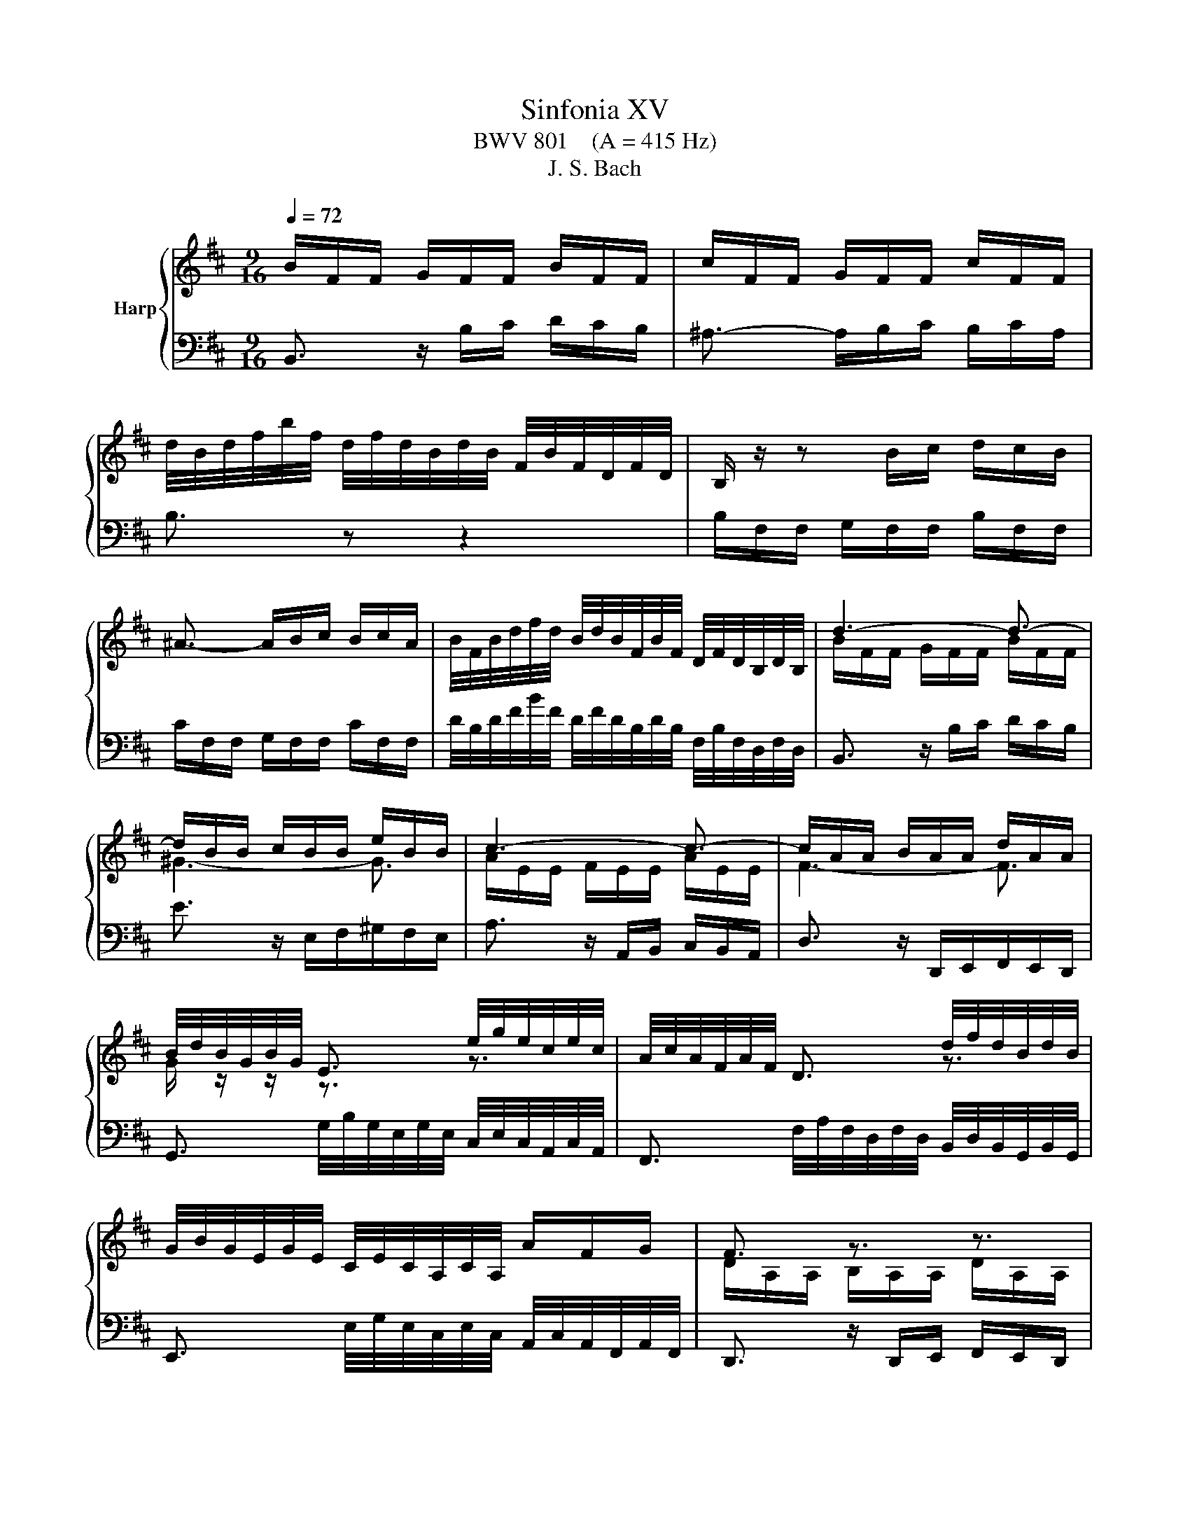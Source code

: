 X:1
T:Sinfonia XV
T:BWV 801    (A = 415 Hz)
T:J. S. Bach
%%score { ( 1 3 ) | 2 }
L:1/8
Q:1/4=72
M:9/16
K:D
V:1 treble nm="Harp"
V:3 treble 
V:2 bass 
V:1
 B/F/F/ G/F/F/ B/F/F/ | c/F/F/ G/F/F/ c/F/F/ | %2
 d/4B/4d/4f/4b/4f/4 d/4f/4d/4B/4d/4B/4 F/4B/4F/4D/4F/4D/4 | B,/ z/ z B/c/ d/c/B/ | %4
 ^A3/2- A/B/c/ B/c/A/ | B/4F/4B/4d/4f/4d/4 B/4d/4B/4F/4B/4F/4 D/4F/4D/4B,/4D/4B,/4 | d3- d3/2- | %7
 d/B/B/ c/B/B/ e/B/B/ | c3- c3/2- | c/A/A/ B/A/A/ d/A/A/ | %10
 B/4d/4B/4G/4B/4G/4 E3/2 e/4g/4e/4c/4e/4c/4 | A/4c/4A/4F/4A/4F/4 D3/2 d/4f/4d/4B/4d/4B/4 | %12
 G/4B/4G/4E/4G/4E/4 C/4E/4C/4A,/4C/4A,/4 A/F/G/ | F3/2 z3/2 z3/2 | z3 z3/2 | z3/2 z3/2 z3/2 | %16
 A/E/E/ F/E/E/ A/E/E/ | B/E/E/ F/E/E/ B/E/E/ | %18
 c/4A/4c/4e/4a/4f/4 ^d/4f/4d/4B/4d/4B/4 F/4B/4F/4^D/4F/4D/4 | E3/2 z3/2 G3/2- | %20
 G/E/E/ F/E/E/ A/E/E/ | F3- F3/2- | F/D/D/ E/D/D/ G/D/D/ | E3- E3/2- | E/C/C/ D/C/C/ F/C/C/ | %25
 D/4B,/4D/4F/4D/4F/4 B/4F/4B/4d/4B/4d/4 g3/2 | C/4A,/4C/4E/4C/4E/4 A/4E/4A/4c/4A/4c/4 f3/2 | %27
 B,/4G,/4B,/4D/4B,/4D/4 G/4D/4G/4B/4G/4B/4 e3/2- | e/F/F/ G/F/F/ e/F/F/ | d3- d3/2- | %30
 d/B/B/ =c/B/B/ g/B/B/ | ^A3/2[Q:1/4=50] !fermata!f3- | %32
[Q:1/4=80] f/4B/4d/4f/4b/4f/4 d/4f/4d/4B/4d/4B/4 F/4B/4F/4D/4F/4D/4 | d3- d3/2- | %34
 d/c/c/ ^g/c/c/ d/c/c/ | =e/c/c/ ^a/c/d/ e/d/c/ | f/g/e/ d3/2 d/4c/4d/4c/4B/ | %37
[Q:1/4=40] B3- B3/2 |] %38
V:2
 B,,3/2 z/ B,/C/ D/C/B,/ | ^A,3/2- A,/B,/C/ B,/C/A,/ | B,3/2 z z2 | B,/F,/F,/ G,/F,/F,/ B,/F,/F,/ | %4
 C/F,/F,/ G,/F,/F,/ C/F,/F,/ | D/4B,/4D/4F/4B/4F/4 D/4F/4D/4B,/4D/4B,/4 F,/4B,/4F,/4D,/4F,/4D,/4 | %6
 B,,3/2 z/ B,/C/ D/C/B,/ | E3/2 z/ E,/F,/^G,/F,/E,/ | A,3/2 z/ A,,/B,,/ C,/B,,/A,,/ | %9
 D,3/2 z/ D,,/E,,/F,,/E,,/D,,/ | G,,3/2 G,/4B,/4G,/4E,/4G,/4E,/4 C,/4E,/4C,/4A,,/4C,/4A,,/4 | %11
 F,,3/2 F,/4A,/4F,/4D,/4F,/4D,/4 B,,/4D,/4B,,/4G,,/4B,,/4G,,/4 | %12
 E,,3/2 E,/4G,/4E,/4C,/4E,/4C,/4 A,,/4C,/4A,,/4F,,/4A,,/4F,,/4 | D,,3/2 z/ D,,/E,,/ F,,/E,,/D,,/ | %14
 C,,3/2 z/ A,,/B,,/ C,/B,,/A,,/ | D,3/2- D,/E,/F,/ E,/F,/D,/ | C,3/2 z3/2 z3/2 | E,3/2 z3/2 z3/2 | %18
 A,,3/2 F,3 | G,3/2 z/ E,/F,/ G,/F,/F,/ | A,3/2 z/ A,,/B,,/ C,/B,,/A,,/ | %21
 D,3/2 z/ D,/E,/ F,/E,/D,/ | D,3/2 z/ D,,/E,,/F,,/E,,/D,,/ | C,3/2 z/ C,/B,,/ ^A,,/B,,/C,/ | %24
 F,,3/2 z/ F,/E,/ D,/E,/F,/ | B,,3/2 D,/4B,,/4D,/4F,/4D,/4F,/4 B,/4G,/4B,/4E/4B,/4E/4 | %26
 A,,3/2 C,/4A,,/4C,/4E,/4C,/4E,/4 A,/4F,/4A,/4D/4A,/4D/4 | %27
 G/4B/4G/4D/4G/4D/4 B,/4D/4B,/4G,/4B,/4G,/4 E,/4G,/4E,/4C,/4E,/4C,/4 | %28
 ^A,,->A,,B,,/C,/ F,,/B,,/A,,/ | B,,3/2 z3/2 B,,3/2 | E,3/2- E,3- | E,3/2- !fermata!E,3 | %32
 D, z/ z z2 | B,/4G,/4B,/4D/4G/4D/4 B,/4D/4B,/4G,/4B,/4G,/4 D,/4G,/4D,/4B,,/4D,/4B,,/4 | %34
 E,,3/2 z z2 | F,,3/2 z/ E,/F,/ G,/F,/E,/ | D,E,/ F,E,/ F,F,,/ | !fermata!B,,3- B,,3/2 |] %38
V:3
 x9/2 | x9/2 | x9/2 | x9/2 | x9/2 | x9/2 | B/F/F/ G/F/F/ B/F/F/ | ^G3- G3/2 | %8
 A/E/E/ F/E/E/ A/E/E/ | F3- F3/2 | G/ z/ z/ z3/2 z3/2 | x3 z3/2 | x9/2 | %13
 D/A,/A,/ B,/A,/A,/ D/A,/A,/ | E/A,/A,/ B,/A,/A,/ E/A,/A,/ | %15
 F/4D/4F/4A/4d/4B/4 ^G/4B/4G/4E/4G/4E/4 B,/4E/4B,/4[I:staff +1]^G,/4B,/4G,/4 | %16
 E,3/2[I:staff -1] z/[I:staff +1] A,/B,/ C/B,/A,/ | ^G,3/2- G,/A,/B,/ A,/B,/G,/ | %18
 A,3/2- A,/B,/=C/ B,/C/A,/ |[I:staff -1] E/B,/B,/ =C/B,/B,/ E/B,/B,/ | ^C3- C3/2- | %21
 C/A,/A,/ B,/A,/A,/ D/A,/A,/ |[I:staff +1] B,3- B,3/2- | B,/^G,/G,/ A,/G,/G,/ C/G,/G,/ | %24
 ^A,3- A,3/2 | B,/[I:staff -1] z4 |[I:staff +1] G,/[I:staff -1] z4 | z4 x/ | x9/2 | %29
 F/B,/B,/ D/B,/B,/ F/B,/B,/ | G3- G3/2 | F3/2 !fermata!^A3 | x9/2 | B3- B3/2- | B3- B3/2 | %35
 ^A3/2 z/ A/B/ c/B/A/ | B3 ^A3/2 | !fermata!B3- B3/2 |] %38

